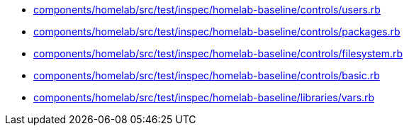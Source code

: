 * xref:AUTO-GENERATED:components/homelab/src/test/inspec/homelab-baseline/controls/users-rb.adoc[components/homelab/src/test/inspec/homelab-baseline/controls/users.rb]
* xref:AUTO-GENERATED:components/homelab/src/test/inspec/homelab-baseline/controls/packages-rb.adoc[components/homelab/src/test/inspec/homelab-baseline/controls/packages.rb]
* xref:AUTO-GENERATED:components/homelab/src/test/inspec/homelab-baseline/controls/filesystem-rb.adoc[components/homelab/src/test/inspec/homelab-baseline/controls/filesystem.rb]
* xref:AUTO-GENERATED:components/homelab/src/test/inspec/homelab-baseline/controls/basic-rb.adoc[components/homelab/src/test/inspec/homelab-baseline/controls/basic.rb]
* xref:AUTO-GENERATED:components/homelab/src/test/inspec/homelab-baseline/libraries/vars-rb.adoc[components/homelab/src/test/inspec/homelab-baseline/libraries/vars.rb]
